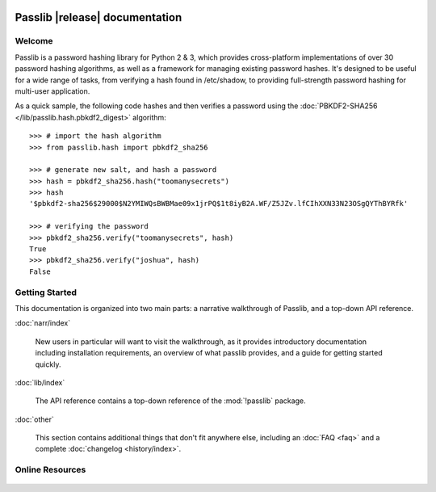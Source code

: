 .. image:: _static/masthead.png
   :align: center
   :class: show-for-small


.. rst-class:: float-right

.. seealso:: :ref:`What's new in Passlib 1.8 <whats-new>`

==========================================
Passlib |release| documentation
==========================================

.. only:: devcopy

   .. warning::

        This is the documentation for a development version of Passlib.
        For documentation of the latest stable version,
        see `<https://passlib.readthedocs.io>`_.

.. only:: pypi

   .. warning::

        The official Passlib documentation have moved to `<https://passlib.readthedocs.io>`_.
        Documentation at this location is still being maintained,
        but will be updated much less frequently.

Welcome
=======
Passlib is a password hashing library for Python 2 & 3, which provides
cross-platform implementations of over 30 password hashing algorithms, as well
as a framework for managing existing password hashes. It's designed to be useful
for a wide range of tasks, from verifying a hash found in /etc/shadow, to
providing full-strength password hashing for multi-user application.

As a quick sample, the following code hashes and then verifies a password
using the :doc:`PBKDF2-SHA256 </lib/passlib.hash.pbkdf2_digest>` algorithm::

    >>> # import the hash algorithm
    >>> from passlib.hash import pbkdf2_sha256

    >>> # generate new salt, and hash a password
    >>> hash = pbkdf2_sha256.hash("toomanysecrets")
    >>> hash
    '$pbkdf2-sha256$29000$N2YMIWQsBWBMae09x1jrPQ$1t8iyB2A.WF/Z5JZv.lfCIhXXN33N23OSgQYThBYRfk'

    >>> # verifying the password
    >>> pbkdf2_sha256.verify("toomanysecrets", hash)
    True
    >>> pbkdf2_sha256.verify("joshua", hash)
    False

.. rst-class:: toc-always-open

Getting Started
===============

This documentation is organized into two main parts:
a narrative walkthrough of Passlib, and a top-down API reference.

:doc:`narr/index`

    New users in particular will want to visit the walkthrough, as it provides
    introductory documentation including installation requirements,
    an overview of what passlib provides, and a guide for getting started quickly.

:doc:`lib/index`

    The API reference contains a top-down reference of the :mod:`!passlib` package.

:doc:`other`

    This section contains additional things that don't
    fit anywhere else, including an :doc:`FAQ <faq>` and a complete
    :doc:`changelog <history/index>`.

Online Resources
================

    .. table::
        :class: fullwidth
        :column-alignment: lr

        =================== ===================================================
        Latest Docs:        `<https://passlib.readthedocs.io>`_
        Project Home:       `<https://bitbucket.org/ecollins/passlib>`_
        News & Discussion:  `<https://groups.google.com/group/passlib-users>`_
        Downloads @ PyPI:   `<https://pypi.python.org/pypi/passlib>`_
        =================== ===================================================
